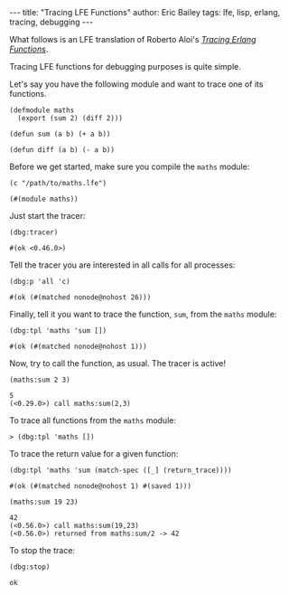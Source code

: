 #+OPTIONS: toc:nil ^:{}
#+BEGIN_HTML
---
title:  "Tracing LFE Functions"
author: Eric Bailey
tags: lfe, lisp, erlang, tracing, debugging
---
#+END_HTML

What follows is an LFE translation of Roberto Aloi's [[https://aloiroberto.wordpress.com/2009/02/23/tracing-erlang-functions/][/Tracing Erlang Functions/]].

Tracing LFE functions for debugging purposes is quite simple.

Let's say you have the following module and want to trace one of its functions.
#+NAME: math
#+BEGIN_SRC lfe :tangle ../../hakyll/code/maths.lfe
(defmodule maths
  (export (sum 2) (diff 2)))

(defun sum (a b) (+ a b))

(defun diff (a b) (- a b))
#+END_SRC

Before we get started, make sure you compile the =maths= module:
#+NAME: compile maths
#+BEGIN_SRC lfe
(c "/path/to/maths.lfe")
#+END_SRC

#+BEGIN_SRC lfe :exports results :results silent
(c "../../hakyll/code/maths.lfe")
#+END_SRC

#+RESULTS: compile maths
#+BEGIN_SRC lfe
(#(module maths))
#+END_SRC

Just start the tracer:
#+NAME: start the tracer
#+BEGIN_SRC lfe :exports both :results code
(dbg:tracer)
#+END_SRC

#+RESULTS: start the tracer
#+BEGIN_SRC lfe
#(ok <0.46.0>)
#+END_SRC

Tell the tracer you are interested in all calls for all processes:
#+NAME: all calls for all processes
#+BEGIN_SRC lfe :exports both :results code
(dbg:p 'all 'c)
#+END_SRC

#+RESULTS: all calls for all processes
#+BEGIN_SRC lfe
#(ok (#(matched nonode@nohost 26)))
#+END_SRC

Finally, tell it you want to trace the function, =sum=, from the =maths= module:
#+NAME: trace maths:sum/2
#+BEGIN_SRC lfe :exports both :results code
(dbg:tpl 'maths 'sum [])
#+END_SRC

#+RESULTS: trace maths:sum/2
#+BEGIN_SRC lfe
#(ok (#(matched nonode@nohost 1)))
#+END_SRC

Now, try to call the function, as usual. The tracer is active!
#+NAME: call maths:sum/2
#+BEGIN_SRC lfe :exports both :results code
(maths:sum 2 3)
#+END_SRC

#+RESULTS: call maths:sum/2
#+BEGIN_SRC lfe
5
(<0.29.0>) call maths:sum(2,3)
#+END_SRC

To trace all functions from the =maths= module:
#+NAME: trace all functions from the maths module
#+BEGIN_SRC lfe
> (dbg:tpl 'maths [])
#+END_SRC

To trace the return value for a given function:
#+NAME: trace return values
#+BEGIN_SRC lfe :exports both :results code
(dbg:tpl 'maths 'sum (match-spec ([_] (return_trace))))
#+END_SRC

#+RESULTS: trace return values
#+BEGIN_SRC lfe
#(ok (#(matched nonode@nohost 1) #(saved 1)))
#+END_SRC

#+NAME: (return_trace) example
#+BEGIN_SRC lfe :exports both :results code
(maths:sum 19 23)
#+END_SRC

#+RESULTS: (return_trace) example
#+BEGIN_SRC lfe
42
(<0.56.0>) call maths:sum(19,23)
(<0.56.0>) returned from maths:sum/2 -> 42
#+END_SRC

To stop the trace:
#+NAME: stop the trace
#+BEGIN_SRC lfe :exports both :results code
(dbg:stop)
#+END_SRC

#+RESULTS: stop the trace
#+BEGIN_SRC lfe
ok
#+END_SRC
